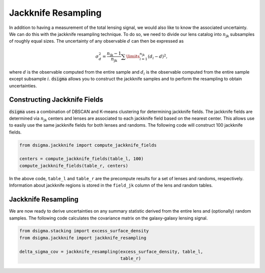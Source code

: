 Jackknife Resampling
====================

In addition to having a measurement of the total lensing signal, we would also like to know the associated uncertainty. We can do this with the jackknife resampling technique. To do so, we need to divide our lens catalog into :math:`n_{\mathrm{jk}}` subsamples of roughly equal sizes. The uncertainty of any observable :math:`d` can then be expressed as

.. math::

    \sigma_d^2 = \frac{n_{\mathrm{jk}} - 1}{n_{\mathrm{jk}}}
    \sum\limits_{i=1}^{n_{\mathrm{jk}}} (d_i - d)^2,

where :math:`d` is the observable computed from the entire sample and :math:`d_i` is the observable computed from the entire sample except subsample :math:`i`. :code:`dsigma` allows you to construct the jackknife samples and to perform the resampling to obtain uncertainties.

Constructing Jackknife Fields
-----------------------------

:code:`dsigma` uses a combination of DBSCAN and K-means clustering for determining jackknife fields. The jackknife fields are determined via :math:`n_{\mathrm{jk}}` centers and lenses are associated to each jackknife field based on the nearest center. This allows use to easily use the same jackknife fields for both lenses and randoms. The following code will construct 100 jackknife fields.

.. code-block:: python

    from dsigma.jackknife import compute_jackknife_fields

    centers = compute_jackknife_fields(table_l, 100)
    compute_jackknife_fields(table_r, centers)
    
In the above code, ``table_l`` and ``table_r`` are the precompute results for a set of lenses and randoms, respectively. Information about jackknife regions is stored in the ``field_jk`` column of the lens and random tables.

Jackknife Resampling
--------------------

We are now ready to derive uncertainties on any summary statistic derived from the entire lens and (optionally) random samples. The following code calculates the covariance matrix on the galaxy-galaxy lensing signal.

.. code-block:: python

    from dsigma.stacking import excess_surface_density
    from dsigma.jackknife import jackknife_resampling

    delta_sigma_cov = jackknife_resampling(excess_surface_density, table_l,
                                           table_r)